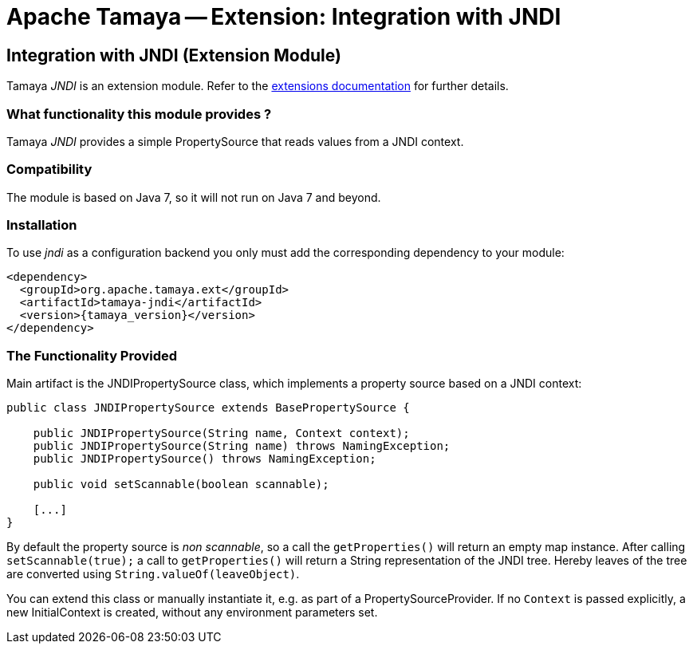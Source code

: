 :jbake-type: page
:jbake-status: published

= Apache Tamaya -- Extension: Integration with JNDI

toc::[]


[[JNDI]]
== Integration with JNDI (Extension Module)
Tamaya _JNDI_ is an extension module. Refer to the link:../extensions.html[extensions documentation] for further details.

=== What functionality this module provides ?

Tamaya _JNDI_ provides a simple +PropertySource+ that reads values from a
JNDI context.


=== Compatibility

The module is based on Java 7, so it will not run on Java 7 and beyond.


=== Installation

To use _jndi_ as a configuration backend you only must add the corresponding dependency to
your module:

[source, xml]
-----------------------------------------------
<dependency>
  <groupId>org.apache.tamaya.ext</groupId>
  <artifactId>tamaya-jndi</artifactId>
  <version>{tamaya_version}</version>
</dependency>
-----------------------------------------------


=== The Functionality Provided

Main artifact is the +JNDIPropertySource+ class, which implements a
property source based on a JNDI context:

[source, java]
-----------------------------------------------
public class JNDIPropertySource extends BasePropertySource {

    public JNDIPropertySource(String name, Context context);
    public JNDIPropertySource(String name) throws NamingException;
    public JNDIPropertySource() throws NamingException;

    public void setScannable(boolean scannable);

    [...]
}
-----------------------------------------------

By default the property source is _non scannable_, so a call the `getProperties()`
will return an empty map instance. After calling `setScannable(true);` a call to
`getProperties()` will return a String representation of the JNDI tree. Hereby
leaves of the tree are converted using `String.valueOf(leaveObject)`.

You can extend this class or manually instantiate it, e.g. as part of a
+PropertySourceProvider+. If no `Context` is passed explicitly, a new
+InitialContext+ is created, without any environment parameters set.
